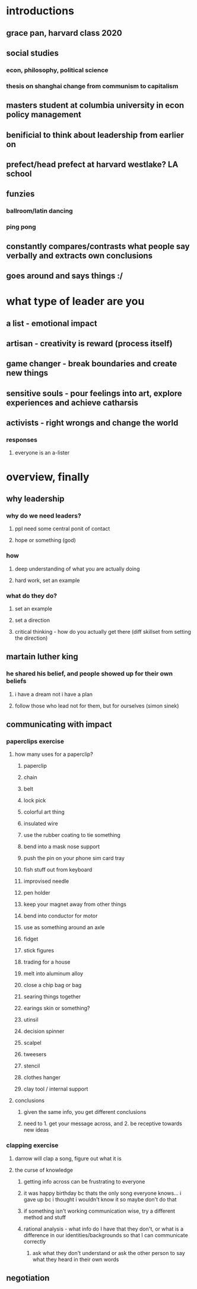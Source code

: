 #+AUTHOR: Exr0n
* introductions
** grace pan, harvard class 2020
** social studies
*** econ, philosophy, political science
*** thesis on shanghai change from communism to capitalism
** masters student at columbia university in econ policy management
** benificial to think about leadership from earlier on
** prefect/head prefect at harvard westlake? LA school
** funzies
*** ballroom/latin dancing
*** ping pong
** constantly compares/contrasts what people say verbally and extracts own conclusions
** goes around and says things :/
* what type of leader are you
** a list - emotional impact
** artisan - creativity is reward (process itself)
** game changer - break boundaries and create new things
** sensitive souls - pour feelings into art, explore experiences and achieve catharsis
** activists - right wrongs and change the world
*** responses
**** everyone is an a-lister
* overview, finally
** why leadership
*** why do we need leaders?
**** ppl need some central ponit of contact
**** hope or something (god)
*** how
**** deep understanding of what you are actually doing
**** hard work, set an example
*** what do they do?
**** set an example
**** set a direction
**** critical thinking - how do you actually get there (diff skillset from setting the direction)
** martain luther king
*** he shared his belief, and people showed up for their own beliefs
**** i have a dream not i have a plan
**** follow those who lead not for them, but for ourselves (simon sinek)
** communicating with impact
*** paperclips exercise
**** how many uses for a paperclip?
***** paperclip
***** chain
***** belt
***** lock pick
***** colorful art thing
***** insulated wire
***** use the rubber coating to tie something
***** bend into a mask nose support
***** push the pin on your phone sim card tray
***** fish stuff out from keyboard
***** improvised needle
***** pen holder
***** keep your magnet away from other things
***** bend into conductor for motor
***** use as something around an axle
***** fidget
***** stick figures
***** trading for a house
***** melt into aluminum alloy
***** close a chip bag or bag
***** searing things together
***** earings skin or something?
***** utinsil
***** decision spinner
***** scalpel
***** tweesers
***** stencil
***** clothes hanger
***** clay tool / internal support
**** conclusions
***** given the same info, you get different conclusions
***** need to 1. get your message across, and 2. be receptive towards new ideas
*** clapping exercise
**** darrow will clap a song, figure out what it is
**** the curse of knowledge
***** getting info across can be frustrating to everyone
***** it was happy birthday bc thats the only song everyone knows... i gave up bc i thought i wouldn't know it so maybe don't do that
***** if something isn't working communication wise, try a different method and stuff
***** rational analysis - what info do I have that they don't, or what is a difference in our identities/backgrounds so that I can communicate correctly
****** ask what they don't understand or ask the other person to say what they heard in their own words
** negotiation
